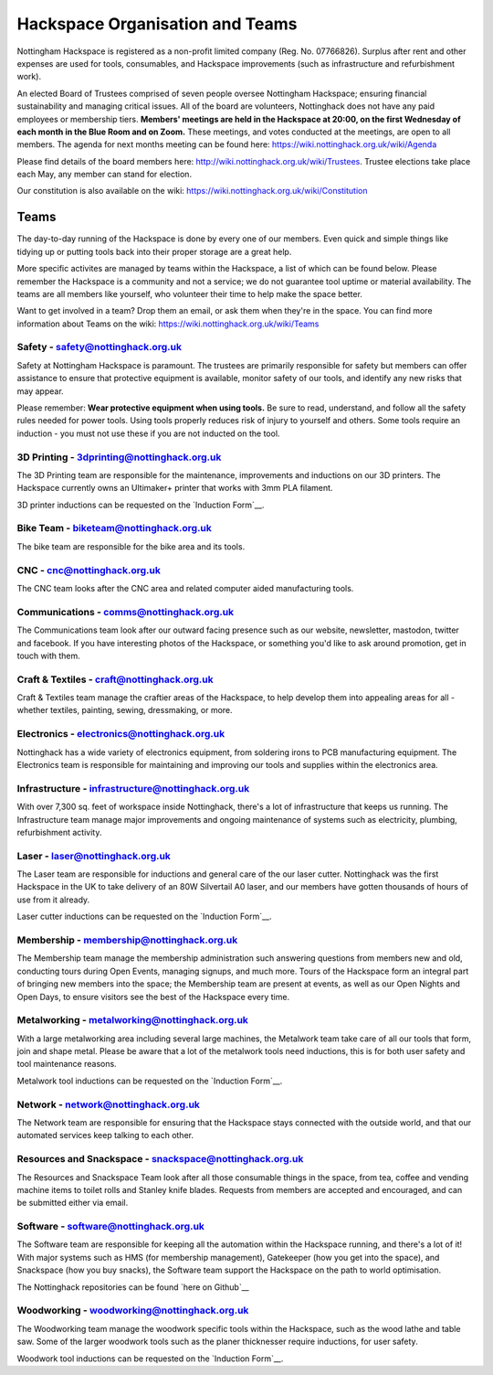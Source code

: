 Hackspace Organisation and Teams
======================

Nottingham Hackspace is registered as a non-profit limited company (Reg. No. 07766826). Surplus after rent and other expenses are used for tools, consumables, and Hackspace improvements (such as infrastructure and refurbishment work).

An elected Board of Trustees comprised of seven people oversee Nottingham Hackspace; ensuring financial sustainability and managing critical issues. All of the board are volunteers, Nottinghack does not have any paid employees or membership tiers. **Members' meetings are held in the Hackspace at 20:00, on the first Wednesday of each month in the Blue Room and on Zoom.** These meetings, and votes conducted at the meetings, are open to all members. The agenda for next months meeting can be found here:  https://wiki.nottinghack.org.uk/wiki/Agenda

Please find details of the board members here: http://wiki.nottinghack.org.uk/wiki/Trustees. Trustee elections take place each May, any member can stand for election.

Our constitution is also available on the wiki: https://wiki.nottinghack.org.uk/wiki/Constitution

Teams
-----
The day-to-day running of the Hackspace is done by every one of our members. Even quick and simple things like tidying up or putting tools back into their proper storage are a great help.

More specific activites are managed by teams within the Hackspace, a list of which can be found below. Please remember the Hackspace is a community and not a service; we do not guarantee tool uptime or material availability. The teams are all members like yourself, who volunteer their time to help make the space better.

Want to get involved in a team? Drop them an email, or ask them when they're in the space. You can find more information about Teams on the wiki: https://wiki.nottinghack.org.uk/wiki/Teams

Safety - safety@nottinghack.org.uk
``````````````````````````````````
Safety at Nottingham Hackspace is paramount. The trustees are primarily responsible for safety but members can offer assistance to ensure that protective equipment is available, monitor safety of our tools, and identify any new risks that may appear.

Please remember: **Wear protective equipment when using tools.** Be sure to read, understand, and follow all the safety rules needed for power tools. Using tools properly reduces risk of injury to yourself and others. Some tools require an induction - you must not use these if you are not inducted on the tool.

3D Printing - 3dprinting@nottinghack.org.uk
```````````````````````````````````````````
The 3D Printing team are responsible for the maintenance, improvements and inductions on our 3D printers. The Hackspace currently owns an Ultimaker+ printer that works with 3mm PLA filament.

3D printer inductions can be requested on the `Induction Form`__.

.. __: https://goo.gl/RJPI5K

Bike Team - biketeam@nottinghack.org.uk
````````````````````````````````````
The bike team are responsible for the bike area and its tools.

CNC - cnc@nottinghack.org.uk
````````````````````````````
The CNC team looks after the CNC area and related computer aided manufacturing tools.

Communications - comms@nottinghack.org.uk
`````````````````````````````````````````
The Communications team look after our outward facing presence such as our website, newsletter, mastodon, twitter and facebook. If you have interesting photos of the Hackspace, or something you'd like to ask around promotion, get in touch with them.

Craft & Textiles - craft@nottinghack.org.uk
```````````````````````````````````````````
Craft & Textiles team manage the craftier areas of the Hackspace, to help develop them into appealing areas for all - whether textiles, painting, sewing, dressmaking, or more.

Electronics - electronics@nottinghack.org.uk
````````````````````````````````````````````
Nottinghack has a wide variety of electronics equipment, from soldering irons to PCB manufacturing equipment. The Electronics team is responsible for maintaining and improving our tools and supplies within the electronics area.

Infrastructure - infrastructure@nottinghack.org.uk
`````````````````````````````````````````````````````
With over 7,300 sq. feet of workspace inside Nottinghack, there's a lot of infrastructure that keeps us running. The Infrastructure team manage major improvements and ongoing maintenance of systems such as electricity, plumbing, refurbishment activity.

Laser - laser@nottinghack.org.uk
````````````````````````````````
The Laser team are responsible for inductions and general care of the our laser cutter. Nottinghack was the first Hackspace in the UK to take delivery of an 80W Silvertail A0 laser, and our members have gotten thousands of hours of use from it already.

Laser cutter inductions can be requested on the `Induction Form`__.

.. __: https://goo.gl/RJPI5K

Membership - membership@nottinghack.org.uk
````````````````````````````````````````````
The Membership team manage the membership administration such answering questions from members new and old, conducting tours during Open Events, managing signups, and much more. Tours of the Hackspace form an integral part of bringing new members into the space; the Membership team are present at events, as well as our Open Nights and Open Days, to ensure visitors see the best of the Hackspace every time.

Metalworking - metalworking@nottinghack.org.uk
````````````````````````````````````````````
With a large metalworking area including several large machines, the Metalwork team take care of all our tools that form, join and shape metal. Please be aware that a lot of the metalwork tools need inductions, this is for both user safety and tool maintenance reasons.

Metalwork tool inductions can be requested on the `Induction Form`__.

.. __: https://goo.gl/RJPI5K


Network - network@nottinghack.org.uk
````````````````````````````````````````````
The Network team are responsible for ensuring that the Hackspace stays connected with the outside world, and that our automated services keep talking to each other.

Resources and Snackspace - snackspace@nottinghack.org.uk
````````````````````````````````````````````
The Resources and Snackspace Team look after all those consumable things in the space, from tea, coffee and vending machine items to toilet rolls and Stanley knife blades. Requests from members are accepted and encouraged, and can be submitted either via email.

.. __: https://wiki.nottinghack.org.uk/wiki/Team:Resources_and_Snackspace

Software - software@nottinghack.org.uk
````````````````````````````````````````````
The Software team are responsible for keeping all the automation within the Hackspace running, and there's a lot of it! With major systems such as HMS (for membership management), Gatekeeper (how you get into the space), and Snackspace (how you buy snacks), the Software team support the Hackspace on the path to world optimisation.

The Nottinghack repositories can be found `here on Github`__ 

.. __: http://github.com/NottingHack

Woodworking - woodworking@nottinghack.org.uk
````````````````````````````````````````````
The Woodworking team manage the woodwork specific tools within the Hackspace, such as the wood lathe and table saw. Some of the larger woodwork tools such as the planer thicknesser require inductions, for user safety.

Woodwork tool inductions can be requested on the `Induction Form`__.

.. __: https://goo.gl/RJPI5K
